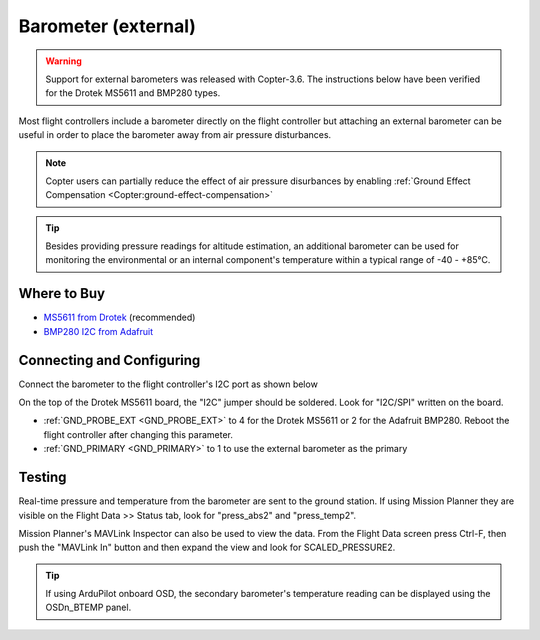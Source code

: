 .. _common-baro-external:

Barometer (external)
====================

.. warning::

   Support for external barometers was released with Copter-3.6.  The instructions below have been verified for the Drotek MS5611 and BMP280 types.

.. image:: ../../../images/baro-top-image.png
    :width: 450px

Most flight controllers include a barometer directly on the flight controller but attaching an external barometer can be useful in order to place the barometer away from air pressure disturbances.

.. note::

   Copter users can partially reduce the effect of air pressure disurbances by enabling :ref:`Ground Effect Compensation <Copter:ground-effect-compensation>`

.. tip::

   Besides providing pressure readings for altitude estimation, an additional barometer can be used for monitoring the environmental or an internal component's temperature within a typical range of -40 - +85°C.

Where to Buy
------------

- `MS5611 from Drotek <https://drotek.com/shop/en/imu/44-ms5611-pressure-barometric-board.html>`__ (recommended)
- `BMP280 I2C from Adafruit <https://www.adafruit.com/product/2651>`__

Connecting and Configuring
--------------------------

Connect the barometer to the flight controller's I2C port as shown below

.. image:: ../../../images/baro-ms5611-pixhawk.jpg
    :target: ../_images/baro-ms5611-pixhawk.jpg
    :width: 450px

On the top of the Drotek MS5611 board, the "I2C" jumper should be soldered.  Look for "I2C/SPI" written on the board.

.. image:: ../../../images/baro-bmp280-pixhawk.jpg
    :target: ../_images/baro-bmp280-pixhawk.jpg
    :width: 450px

- :ref:`GND_PROBE_EXT <GND_PROBE_EXT>` to 4 for the Drotek MS5611 or 2 for the Adafruit BMP280.  Reboot the flight controller after changing this parameter.
- :ref:`GND_PRIMARY <GND_PRIMARY>` to 1 to use the external barometer as the primary

Testing
-------

.. image:: ../../../images/baro-testing.png
    :target: ../_images/baro-testing.png
    :width: 450px

Real-time pressure and temperature from the barometer are sent to the ground station.  If using Mission Planner they are visible on the Flight Data >> Status tab, look for "press_abs2" and "press_temp2".

Mission Planner's MAVLink Inspector can also be used to view the data.  From the Flight Data screen press Ctrl-F, then push the "MAVLink In" button and then expand the view and look for SCALED_PRESSURE2.

.. image:: ../../../images/baro-testing-with-mavlink-inspector.png
    :target: ../_images/baro-testing-with-mavlink-inspector.png
    :width: 450px

.. tip::
   If using ArduPilot onboard OSD, the secondary barometer's temperature reading can be displayed using the OSDn_BTEMP panel.
